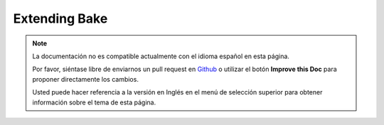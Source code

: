 Extending Bake
##############

.. note::
    La documentación no es compatible actualmente con el idioma español en esta página.

    Por favor, siéntase libre de enviarnos un pull request en
    `Github <https://github.com/cakephp/bake>`_ o utilizar el botón **Improve this Doc** para proponer directamente los cambios.

    Usted puede hacer referencia a la versión en Inglés en el menú de selección superior
    para obtener información sobre el tema de esta página.

.. _creating-a-bake-theme:

.. meta::
    :title lang=es: Extending Bake
    :keywords lang=es: command line interface,development,bake view, bake template syntax,erb tags,asp tags,percent tags
